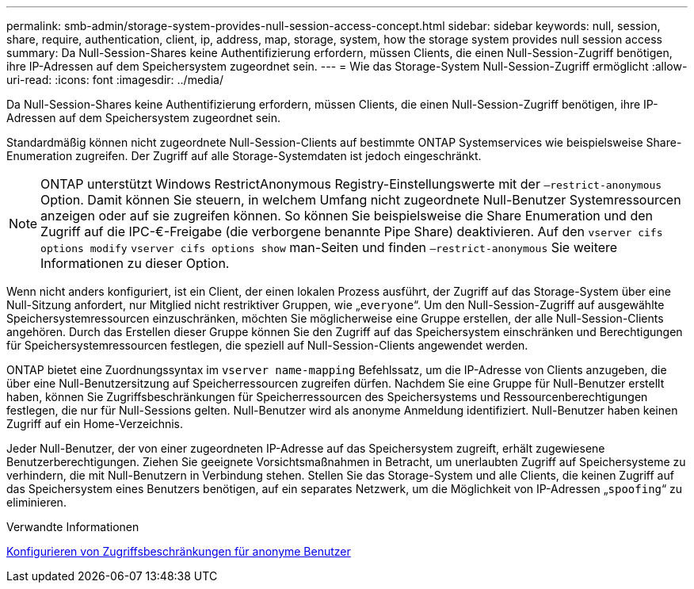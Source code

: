 ---
permalink: smb-admin/storage-system-provides-null-session-access-concept.html 
sidebar: sidebar 
keywords: null, session, share, require, authentication, client, ip, address, map, storage, system, how the storage system provides null session access 
summary: Da Null-Session-Shares keine Authentifizierung erfordern, müssen Clients, die einen Null-Session-Zugriff benötigen, ihre IP-Adressen auf dem Speichersystem zugeordnet sein. 
---
= Wie das Storage-System Null-Session-Zugriff ermöglicht
:allow-uri-read: 
:icons: font
:imagesdir: ../media/


[role="lead"]
Da Null-Session-Shares keine Authentifizierung erfordern, müssen Clients, die einen Null-Session-Zugriff benötigen, ihre IP-Adressen auf dem Speichersystem zugeordnet sein.

Standardmäßig können nicht zugeordnete Null-Session-Clients auf bestimmte ONTAP Systemservices wie beispielsweise Share-Enumeration zugreifen. Der Zugriff auf alle Storage-Systemdaten ist jedoch eingeschränkt.

[NOTE]
====
ONTAP unterstützt Windows RestrictAnonymous Registry-Einstellungswerte mit der `–restrict-anonymous` Option. Damit können Sie steuern, in welchem Umfang nicht zugeordnete Null-Benutzer Systemressourcen anzeigen oder auf sie zugreifen können. So können Sie beispielsweise die Share Enumeration und den Zugriff auf die IPC-€-Freigabe (die verborgene benannte Pipe Share) deaktivieren. Auf den `vserver cifs options modify` `vserver cifs options show` man-Seiten und finden `–restrict-anonymous` Sie weitere Informationen zu dieser Option.

====
Wenn nicht anders konfiguriert, ist ein Client, der einen lokalen Prozess ausführt, der Zugriff auf das Storage-System über eine Null-Sitzung anfordert, nur Mitglied nicht restriktiver Gruppen, wie „`everyone`“. Um den Null-Session-Zugriff auf ausgewählte Speichersystemressourcen einzuschränken, möchten Sie möglicherweise eine Gruppe erstellen, der alle Null-Session-Clients angehören. Durch das Erstellen dieser Gruppe können Sie den Zugriff auf das Speichersystem einschränken und Berechtigungen für Speichersystemressourcen festlegen, die speziell auf Null-Session-Clients angewendet werden.

ONTAP bietet eine Zuordnungssyntax im `vserver name-mapping` Befehlssatz, um die IP-Adresse von Clients anzugeben, die über eine Null-Benutzersitzung auf Speicherressourcen zugreifen dürfen. Nachdem Sie eine Gruppe für Null-Benutzer erstellt haben, können Sie Zugriffsbeschränkungen für Speicherressourcen des Speichersystems und Ressourcenberechtigungen festlegen, die nur für Null-Sessions gelten. Null-Benutzer wird als anonyme Anmeldung identifiziert. Null-Benutzer haben keinen Zugriff auf ein Home-Verzeichnis.

Jeder Null-Benutzer, der von einer zugeordneten IP-Adresse auf das Speichersystem zugreift, erhält zugewiesene Benutzerberechtigungen. Ziehen Sie geeignete Vorsichtsmaßnahmen in Betracht, um unerlaubten Zugriff auf Speichersysteme zu verhindern, die mit Null-Benutzern in Verbindung stehen. Stellen Sie das Storage-System und alle Clients, die keinen Zugriff auf das Speichersystem eines Benutzers benötigen, auf ein separates Netzwerk, um die Möglichkeit von IP-Adressen „`spoofing`“ zu eliminieren.

.Verwandte Informationen
xref:configure-access-restrictions-anonymous-users-task.adoc[Konfigurieren von Zugriffsbeschränkungen für anonyme Benutzer]
